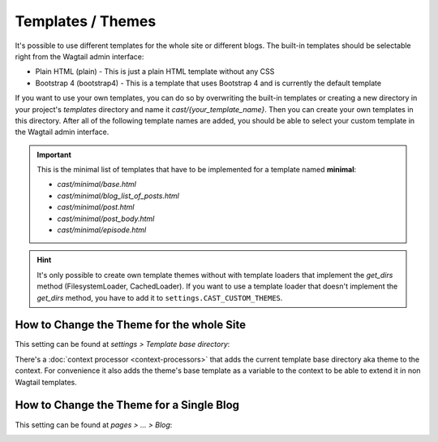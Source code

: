 ******************
Templates / Themes
******************

It's possible to use different templates for the whole site or different
blogs. The built-in templates should be selectable right from the Wagtail
admin interface:

* Plain HTML (plain) - This is just a plain HTML template without any
  CSS
* Bootstrap 4 (bootstrap4) - This is a template that uses Bootstrap 4
  and is currently the default template

If you want to use your own templates, you can do so by overwriting the
built-in templates or creating a new directory in your project's
`templates` directory and name it `cast/{your_template_name}`. Then
you can create your own templates in this directory. After all of
the following template names are added, you should be able to select
your custom template in the Wagtail admin interface.

.. important::

    This is the minimal list of templates that have to be implemented
    for a template named **minimal**:

    * `cast/minimal/base.html`
    * `cast/minimal/blog_list_of_posts.html`
    * `cast/minimal/post.html`
    * `cast/minimal/post_body.html`
    * `cast/minimal/episode.html`

.. hint::

    It's only possible to create own template themes without with template
    loaders that implement the `get_dirs` method (FilesystemLoader,
    CachedLoader). If you want to use a template loader that doesn't
    implement the `get_dirs` method, you have to add it to
    ``settings.CAST_CUSTOM_THEMES``.


How to Change the Theme for the whole Site
==========================================

This setting can be found at `settings > Template base directory`:

.. image:: images/template_base_dir_setting.png
  :width: 600
  :alt: Set the theme or "template base directory" for the whole site

There's a :doc:`context processor <context-processors>` that adds the
current template base directory aka theme to the context. For convenience
it also adds the theme's base template as a variable to the context to
be able to extend it in non Wagtail templates.

How to Change the Theme for a Single Blog
=========================================

This setting can be found at `pages > ... > Blog`:

.. image:: images/blog_template_base_dir_setting.png
  :width: 600
  :alt: Set the theme or "template base directory" for a single blog
